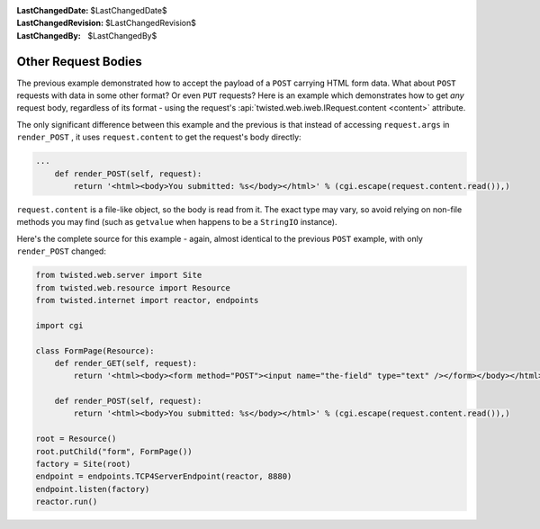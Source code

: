 
:LastChangedDate: $LastChangedDate$
:LastChangedRevision: $LastChangedRevision$
:LastChangedBy: $LastChangedBy$

Other Request Bodies
====================





The previous example demonstrated how to accept the payload of
a ``POST`` carrying HTML form data.  What about ``POST``
requests with data in some other format?  Or even ``PUT`` requests?
Here is an example which demonstrates how to get *any* request body,
regardless of its format - using the request's
:api:`twisted.web.iweb.IRequest.content <content>` attribute.




The only significant difference between this example and the previous is that
instead of accessing ``request.args``
in ``render_POST`` , it
uses ``request.content`` to get the request's body
directly:





.. code-block:: python


    ...
        def render_POST(self, request):
            return '<html><body>You submitted: %s</body></html>' % (cgi.escape(request.content.read()),)




``request.content`` is a file-like object, so the
body is read from it.  The exact type may vary, so avoid relying on non-file
methods you may find (such as ``getvalue`` when happens
to be a ``StringIO`` instance).




Here's the complete source for this example - again, almost identical to the
previous ``POST`` example, with
only ``render_POST`` changed:





.. code-block:: python


    from twisted.web.server import Site
    from twisted.web.resource import Resource
    from twisted.internet import reactor, endpoints

    import cgi

    class FormPage(Resource):
        def render_GET(self, request):
            return '<html><body><form method="POST"><input name="the-field" type="text" /></form></body></html>'

        def render_POST(self, request):
            return '<html><body>You submitted: %s</body></html>' % (cgi.escape(request.content.read()),)

    root = Resource()
    root.putChild("form", FormPage())
    factory = Site(root)
    endpoint = endpoints.TCP4ServerEndpoint(reactor, 8880)
    endpoint.listen(factory)
    reactor.run()



